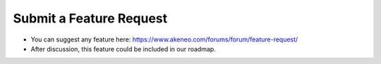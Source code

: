 Submit a Feature Request
========================

* You can suggest any feature here: https://www.akeneo.com/forums/forum/feature-request/
* After discussion, this feature could be included in our roadmap.
